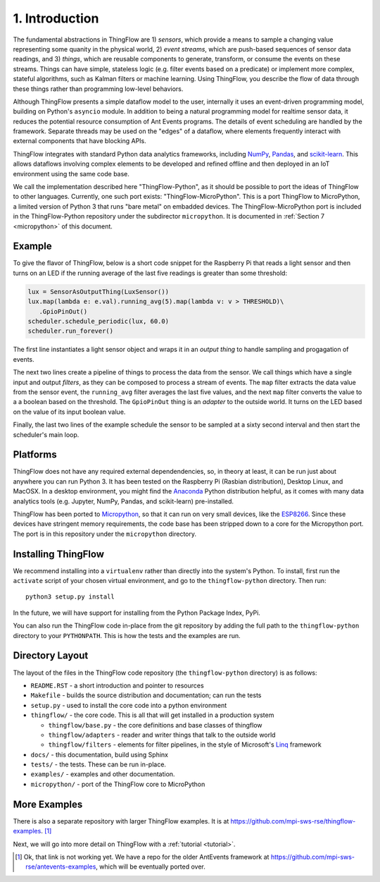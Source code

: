 .. _intro:

1. Introduction
===============
The fundamental abstractions in ThingFlow are 1) *sensors*, which provide a means
to sample a changing value representing some quanity in the physical world, 2)
*event streams*, which are
push-based sequences of sensor data readings, and 3) *things*, which are
reusable components to generate, transform, or consume the events on these
streams. Things can have simple, stateless logic (e.g. filter events based
on a predicate) or implement more complex, stateful algorithms, such as
Kalman filters or machine learning. Using ThingFlow, you describe the flow of
data through these things rather than programming low-level behaviors. 

Although ThingFlow presents a simple dataflow model to the user, internally it
uses an event-driven programming model, building on
Python's ``asyncio`` module. In addition to being a natural programming model for
realtime sensor data, it reduces the potential resource consumption of Ant
Events programs. The details of event scheduling are handled by the framework.
Separate threads may be used on the "edges" of a dataflow, where elements
frequently interact with external components that have blocking APIs.

ThingFlow integrates with standard Python
data analytics frameworks, including NumPy_, Pandas_, and scikit-learn_. This
allows dataflows involving complex elements to be developed and refined offline
and then deployed in an IoT environment using the same code base.

We call the implementation described here "ThingFlow-Python", as it should be
possible to port the ideas of ThingFlow to other languages. Currently, one such
port exists: "ThingFlow-MicroPython". This is a port ThingFlow to MicroPython,
a limited version of Python 3 that runs "bare metal" on embadded devices. The
ThingFlow-MicroPython port is included in the ThingFlow-Python repository
under the subdirector ``micropython``. It is documented in
:ref:`Section 7 <micropython>` of this document.


.. _NumPy: http://www.numpy.org/
.. _Pandas: http://pandas.pydata.org/
.. _scikit-learn: http://scikit-learn.org/stable/

Example
-------
To give the flavor of ThingFlow, below is a short code snippet for the
Raspberry Pi that reads a light sensor and then turns on an LED if the running
average of the last five readings is greater than some threshold:

.. code-block:: python

    lux = SensorAsOutputThing(LuxSensor())
    lux.map(lambda e: e.val).running_avg(5).map(lambda v: v > THRESHOLD)\
       .GpioPinOut()
    scheduler.schedule_periodic(lux, 60.0)
    scheduler.run_forever()

The first line instantiates a light sensor object and wraps it in an *output thing*
to handle sampling and progagation of events.

The next two lines
create a pipeline of things to process the data from the sensor. We call things
which have a single input and output *filters*, as they can be composed to process
a stream of events.
The ``map`` filter extracts the data value from the sensor event, the
``running_avg`` filter averages the last five values, and the next ``map`` filter converts
the value to a a boolean based on the threshold.  The ``GpioPinOut`` thing is
an *adapter* to the outside world. It turns on the LED based on the value of
its input boolean value.

Finally, the last two lines of the example schedule the sensor to be sampled
at a sixty second interval and then start the scheduler's main loop.

Platforms
---------
ThingFlow does not have any required external dependendencies, so, in theory
at least, it can be run just about anywhere you can run Python 3. It has been
tested on the Raspberry Pi (Rasbian distribution), Desktop Linux, and MacOSX.
In a desktop environment, you might find the
Anaconda_ Python distribution helpful, as it comes with many data analytics
tools (e.g. Jupyter, NumPy, Pandas, and scikit-learn) pre-installed.

ThingFlow has been ported to Micropython_, so that it can run on very small
devices, like the ESP8266_. Since these devices have stringent memory
requirements, the code base has been stripped down to a core for the
Micropython port. The port is in this repository under the ``micropython``
directory.

.. _Micropython: http://www.micropython.org
.. _ESP8266: http://docs.micropython.org/en/latest/esp8266/esp8266/quickref.html
.. _Anaconda: https://docs.continuum.io/anaconda/index

Installing ThingFlow
---------------------
We recommend installing into a ``virtualenv`` rather than directly into the
system's Python. To install, first run the ``activate`` script of your chosen
virtual environment, and go to the ``thingflow-python`` directory. Then run::

    python3 setup.py install

In the future, we will have support for installing from the Python Package
Index, PyPi.

You can also run the ThingFlow code in-place from the git repository by adding
the full path to the ``thingflow-python`` directory to your ``PYTHONPATH``. This
is how the tests and the examples are run.

Directory Layout
----------------
The layout of the files in the ThingFlow code repository (the ``thingflow-python``
directory) is as follows:

+ ``README.RST`` - a short introduction and pointer to resources
+ ``Makefile`` - builds the source distribution and documentation; can run the tests
+ ``setup.py`` - used to install the core code into a python environment
+ ``thingflow/`` - the core code. This is all that will get installed in a
  production system

  + ``thingflow/base.py`` - the core definitions and base classes of thingflow
  + ``thingflow/adapters`` - reader and writer things that talk to the outside world
  + ``thingflow/filters`` - elements for filter pipelines, in the style of
    Microsoft's Linq_ framework

+ ``docs/`` - this documentation, build using Sphinx
+ ``tests/`` - the tests. These can be run in-place.
+ ``examples/`` - examples and other documentation.
+ ``micropython/`` - port of the ThingFlow core to MicroPython


.. _Linq: https://en.wikipedia.org/wiki/Language_Integrated_Query


More Examples
-------------
There is also a separate repository with larger ThingFlow examples. It is at
https://github.com/mpi-sws-rse/thingflow-examples. [#]_

Next, we will go into more detail on ThingFlow with a :ref:`tutorial <tutorial>`.

.. [#] Ok, that link is not working yet. We have a repo for the older AntEvents
       framework at https://github.com/mpi-sws-rse/antevents-examples, which will
       be eventually ported over.

